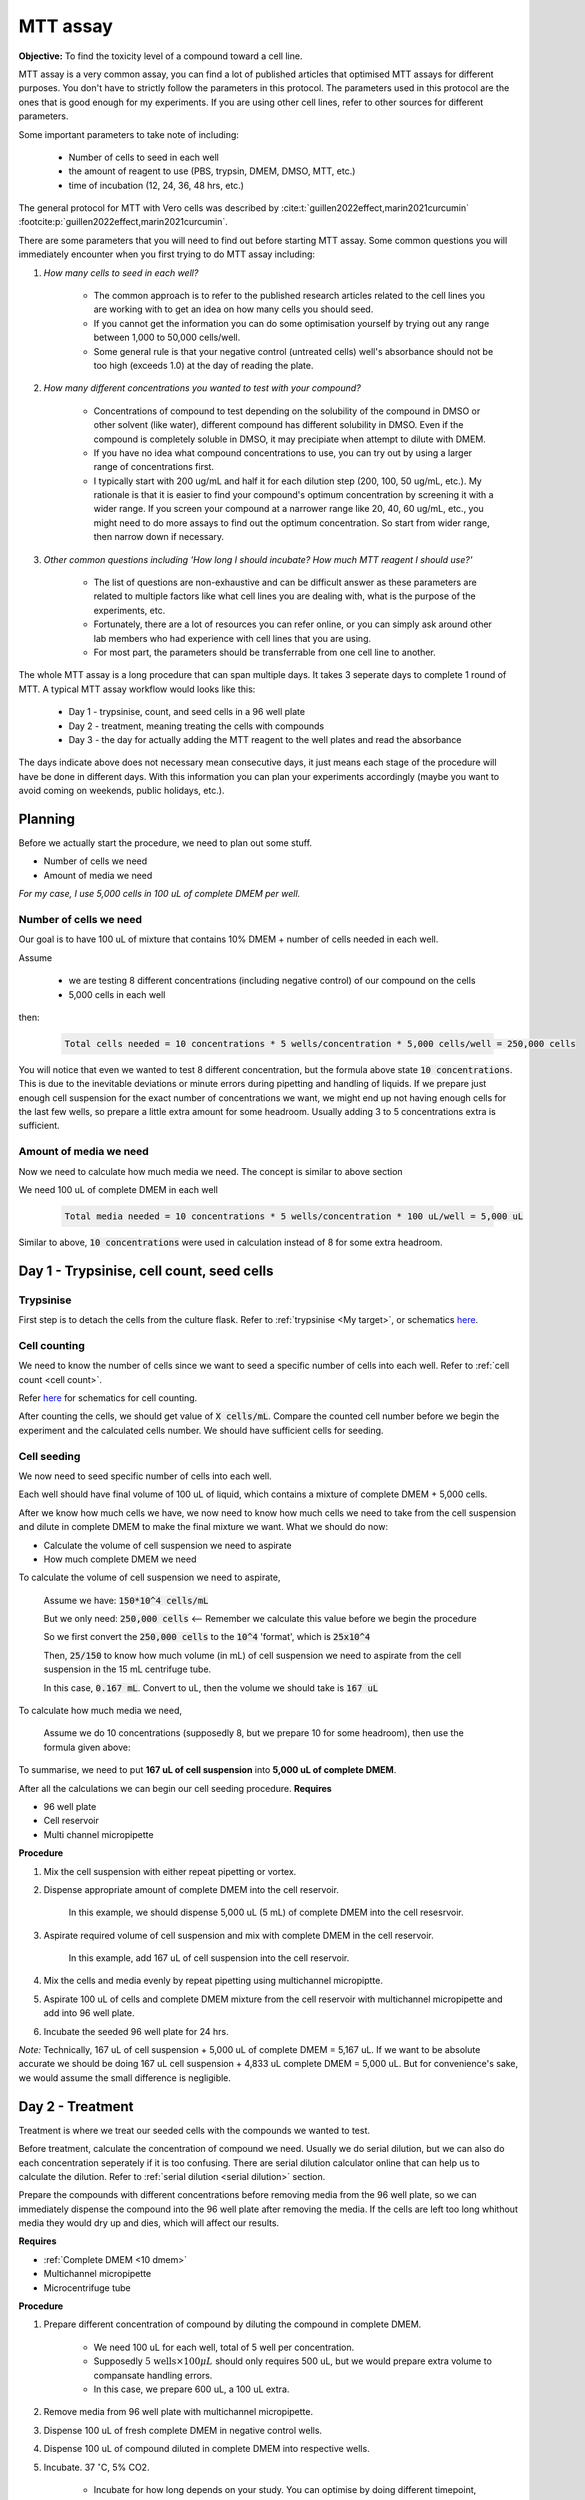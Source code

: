 MTT assay
=========

**Objective:** To find the toxicity level of a compound toward a cell line. 

MTT assay is a very common assay, you can find a lot of published articles that optimised MTT assays for different purposes. You don't have to strictly follow the parameters in this protocol. The parameters used in this protocol are the ones that is good enough for my experiments. If you are using other cell lines, refer to other sources for different parameters. 

Some important parameters to take note of including: 

    * Number of cells to seed in each well 
    * the amount of reagent to use (PBS, trypsin, DMEM, DMSO, MTT, etc.)
    * time of incubation (12, 24, 36, 48 hrs, etc.) 

The general protocol for MTT with Vero cells was described by :cite:t:`guillen2022effect,marin2021curcumin` :footcite:p:`guillen2022effect,marin2021curcumin`.

There are some parameters that you will need to find out before starting MTT assay. Some common questions you will immediately encounter when you first trying to do MTT assay including:

#. *How many cells to seed in each well?*

    * The common approach is to refer to the published research articles related to the cell lines you are working with to get an idea on how many cells you should seed. 
    * If you cannot get the information you can do some optimisation yourself by trying out any range between 1,000 to 50,000 cells/well. 
    * Some general rule is that your negative control (untreated cells) well's absorbance should not be too high (exceeds 1.0) at the day of reading the plate. 

#. *How many different concentrations you wanted to test with your compound?*

    * Concentrations of compound to test depending on the solubility of the compound in DMSO or other solvent (like water), different compound has different solubility in DMSO. Even if the compound is completely soluble in DMSO, it may precipiate when attempt to dilute with DMEM. 
    * If you have no idea what compound concentrations to use, you can try out by using a larger range of concentrations first. 
    * I typically start with 200 ug/mL and half it for each dilution step (200, 100, 50 ug/mL, etc.). My rationale is that it is easier to find your compound's optimum concentration by screening it with a wider range. If you screen your compound at a narrower range like 20, 40, 60 ug/mL, etc., you might need to do more assays to find out the optimum concentration. So start from wider range, then narrow down if necessary. 

#. *Other common questions including 'How long I should incubate? How much MTT reagent I should use?'*

    * The list of questions are non-exhaustive and can be difficult answer as these parameters are related to multiple factors like what cell lines you are dealing with, what is the purpose of the experiments, etc. 
    * Fortunately, there are a lot of resources you can refer online, or you can simply ask around other lab members who had experience with cell lines that you are using. 
    * For most part, the parameters should be transferrable from one cell line to another. 

The whole MTT assay is a long procedure that can span multiple days. It takes 3 seperate days to complete 1 round of MTT. A typical MTT assay workflow would looks like this:

    * Day 1 - trypsinise, count, and seed cells in a 96 well plate 
    * Day 2 - treatment, meaning treating the cells with compounds
    * Day 3 - the day for actually adding the MTT reagent to the well plates and read the absorbance

The days indicate above does not necessary mean consecutive days, it just means each stage of the procedure will have be done in different days. With this information you can plan your experiments accordingly (maybe you want to avoid coming on weekends, public holidays, etc.). 

Planning
--------

Before we actually start the procedure, we need to plan out some stuff.  

* Number of cells we need 
* Amount of media we need 

*For my case, I use 5,000 cells in 100 uL of complete DMEM per well.*

Number of cells we need
~~~~~~~~~~~~~~~~~~~~~~~

Our goal is to have 100 uL of mixture that contains 10% DMEM + number of cells needed in each well.

Assume 

    * we are testing 8 different concentrations (including negative control) of our compound on the cells
    * 5,000 cells in each well
    
then:

    .. code-block::

        Total cells needed = 10 concentrations * 5 wells/concentration * 5,000 cells/well = 250,000 cells

You will notice that even we wanted to test 8 different concentration, but the formula above state :code:`10 concentrations`. This is due to the inevitable deviations or minute errors during pipetting and handling of liquids. If we prepare just enough cell suspension for the exact number of concentrations we want, we might end up not having enough cells for the last few wells, so prepare a little extra amount for some headroom. Usually adding 3 to 5 concentrations extra is sufficient.

Amount of media we need
~~~~~~~~~~~~~~~~~~~~~~~

Now we need to calculate how much media we need. The concept is similar to above section

We need 100 uL of complete DMEM in each well

    .. code-block:: 
    
        Total media needed = 10 concentrations * 5 wells/concentration * 100 uL/well = 5,000 uL 

Similar to above, :code:`10 concentrations` were used in calculation instead of 8 for some extra headroom. 

Day 1 - Trypsinise, cell count, seed cells
------------------------------------------

Trypsinise
~~~~~~~~~~

First step is to detach the cells from the culture flask. Refer to :ref:`trypsinise <My target>`, or schematics `here <https://docs.google.com/presentation/d/1WAZBeQPEUU6PuxkwagS-NYxyo6RRvontbTaCUIdG4M0/edit?usp=sharing>`_. 

.. image:: images/Trypsinise.png
    :width: 500

Cell counting
~~~~~~~~~~~~~

We need to know the number of cells since we want to seed a specific number of cells into each well. Refer to :ref:`cell count <cell count>`.  

Refer `here <https://docs.google.com/presentation/d/1B-mUqOvZyQCm4kstZ4LvbzPROZjmtUsIbbwQflX_IwE/edit?usp=sharing>`_ for schematics for cell counting. 

After counting the cells, we should get value of :code:`X cells/mL`. Compare the counted cell number before we begin the experiment and the calculated cells number. We should have sufficient cells for seeding. 

Cell seeding
~~~~~~~~~~~~

We now need to seed specific number of cells into each well.

Each well should have final volume of 100 uL of liquid, which contains a mixture of complete DMEM + 5,000 cells.

After we know how much cells we have, we now need to know how much cells we need to take from the cell suspension and dilute in complete DMEM to make the final mixture we want. What we should do now:

* Calculate the volume of cell suspension we need to aspirate
* How much complete DMEM we need 

To calculate the volume of cell suspension we need to aspirate, 

    Assume we have: :code:`150*10^4 cells/mL`
    
    But we only need: :code:`250,000 cells` <-- Remember we calculate this value before we begin the procedure 
    
    So we first convert the :code:`250,000 cells` to the :code:`10^4` 'format', which is :code:`25x10^4`

    Then, :code:`25/150` to know how much volume (in mL) of cell suspension we need to aspirate from the cell suspension in the 15 mL centrifuge tube. 
    
    In this case, :code:`0.167 mL`. Convert to uL, then the volume we should take is :code:`167 uL`

To calculate how much media we need, 

    Assume we do 10 concentrations (supposedly 8, but we prepare 10 for some headroom), then use the formula given above:

    .. code-block::
        

To summarise, we need to put **167 uL of cell suspension** into **5,000 uL of complete DMEM**. 

After all the calculations we can begin our cell seeding procedure. 
**Requires**

* 96 well plate 
* Cell reservoir
* Multi channel micropipette

**Procedure**

#. Mix the cell suspension with either repeat pipetting or vortex. 
#. Dispense appropriate amount of complete DMEM into the cell reservoir. 

    In this example, we should dispense 5,000 uL (5 mL) of complete DMEM into the cell resesrvoir.

#. Aspirate required volume of cell suspension and mix with complete DMEM in the cell reservoir.

    In this example, add 167 uL of cell suspension into the cell reservoir.

#. Mix the cells and media evenly by repeat pipetting using multichannel micropiptte. 
#. Aspirate 100 uL of cells and complete DMEM mixture from the cell reservoir with multichannel micropipette and add into 96 well plate. 
#. Incubate the seeded 96 well plate for 24 hrs. 

*Note:* Technically, 167 uL of cell suspension + 5,000 uL of complete DMEM = 5,167 uL. If we want to be absolute accurate we should be doing 167 uL cell suspension + 4,833 uL complete DMEM = 5,000 uL. But for convenience's sake, we would assume the small difference is negligible.

Day 2 - Treatment
-----------------

Treatment is where we treat our seeded cells with the compounds we wanted to test. 

Before treatment, calculate the concentration of compound we need. Usually we do serial dilution, but we can also do each concentration seperately if it is too confusing. There are serial dilution calculator online that can help us to calculate the dilution. Refer to :ref:`serial dilution <serial dilution>` section. 

Prepare the compounds with different concentrations before removing media from the 96 well plate, so we can immediately dispense the compound into the 96 well plate after removing the media. If the cells are left too long whithout media they would dry up and dies, which will affect our results. 

**Requires**

* :ref:`Complete DMEM <10 dmem>`
* Multichannel micropipette 
* Microcentrifuge tube

**Procedure**

#. Prepare different concentration of compound by diluting the compound in complete DMEM.

    * We need 100 uL for each well, total of 5 well per concentration. 
    * Supposedly :math:`\text{5 wells} \times 100 \mu L` should only requires 500 uL, but we would prepare extra volume to compansate handling errors. 
    * In this case, we prepare 600 uL, a 100 uL extra.  

#. Remove media from 96 well plate with multichannel micropipette. 
#. Dispense 100 uL of fresh complete DMEM in negative control wells. 
#. Dispense 100 uL of compound diluted in complete DMEM into respective wells. 
#. Incubate. 37 :math:`^{\circ}`\ C, 5% CO2.

    * Incubate for how long depends on your study. You can optimise by doing different timepoint, e.g.: 12, 24, 36, 48 hrs and compare the results.
    * For my study, I use 48 hrs. 

Day 3 - Add MTT, read absorbance
--------------------------------

* This is the step where the actual MTT reagent will be added. 
* This procedure can be carried out either in the biosafety cabinet or at bench.
* Remember to reduce as much light source as possible (i.e.: turn off lights in lab or in BSC) as MTT is light sensitive. 

Add MTT
~~~~~~~

**Requires**

* :ref:`MTT working solution <mtt stock>`
* DMSO 
* Multichannel micropipette
* Aluminium foil

**Procedure**

#. Take MTT solution from freezer and warm to room temperature in water bath before use. 
#. Add 10 uL of MTT into each well.

    * Don't have to remove media on this step.
    * The MTT concentration we used in this lab is 5 mg/mL.
    * There are other concentrations of MTT used, find out from the literature whichever that suits your experiments. 

#. Wrap well plates in aluminium foil to keep the MTT from light. 
#. Incubate. 37 C, 5% CO2, 3 hrs.

    * There are no strict rules for how long the incubation period should be, you can try to optimise. 
    * For my experiment, I use 3 hrs. Reduce the incubation time if you think 3 hrs is too long. But keep consistant, i.e.: if you decided to incubate for 2 hrs, then incubate 2 hrs everytime you do MTT assay.  

#. After 3 hrs, remove the 96 well plate from incubator.

    * You can observe the 96 well plate under microscope to see the formation of formazan crystals. 

#. Remove media along with remaining MTT solution with multichannel micropipette.  
#. Add 100 uL of DMSO into each well with a multichannel micropipette. 

    You can use a reservoir for DMSO.  

#. Place 96 well plate on shaker and shake for 1 hr.

    * This step is to solubilise the formazan crystal. 
    * You can reduce the time for shaking, as long as the crystals are completely dissolve in DMSO. You can observe the plate under microscope to check if there are undissolved crystals. 

Read absorbance
~~~~~~~~~~~~~~~

Read the absorbance with a plate reader. 

**Requires**

* Plate reader

**Procedure**

#. Read plate at 570 nm. 

    There are different protocols that uses different wavelength, you may adjust according to literature. 

Clean up
~~~~~~~~

After reading the absorbance, the plate can be disposed into the yellow bin in the lab. 

References
----------

.. footbibliography:: 